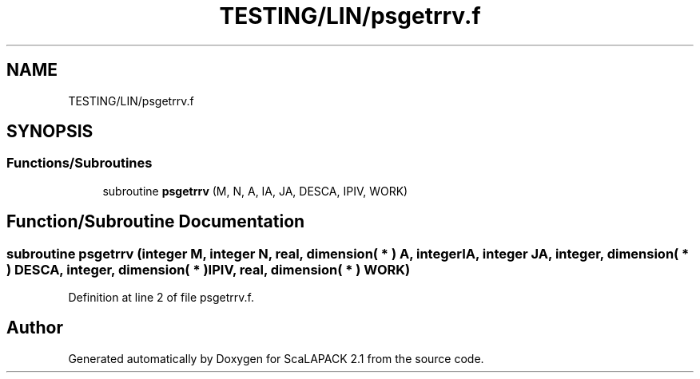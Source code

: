.TH "TESTING/LIN/psgetrrv.f" 3 "Sat Nov 16 2019" "Version 2.1" "ScaLAPACK 2.1" \" -*- nroff -*-
.ad l
.nh
.SH NAME
TESTING/LIN/psgetrrv.f
.SH SYNOPSIS
.br
.PP
.SS "Functions/Subroutines"

.in +1c
.ti -1c
.RI "subroutine \fBpsgetrrv\fP (M, N, A, IA, JA, DESCA, IPIV, WORK)"
.br
.in -1c
.SH "Function/Subroutine Documentation"
.PP 
.SS "subroutine psgetrrv (integer M, integer N, real, dimension( * ) A, integer IA, integer JA, integer, dimension( * ) DESCA, integer, dimension( * ) IPIV, real, dimension( * ) WORK)"

.PP
Definition at line 2 of file psgetrrv\&.f\&.
.SH "Author"
.PP 
Generated automatically by Doxygen for ScaLAPACK 2\&.1 from the source code\&.
